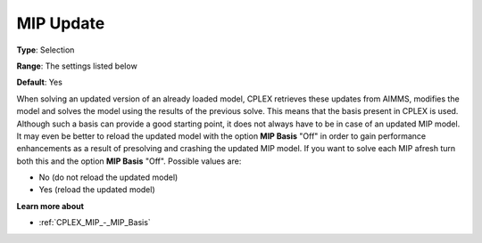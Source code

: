 .. _CPLEX_MIP_-_MIP_Update:


MIP Update
==========



**Type**:	Selection	

**Range**:	The settings listed below	

**Default**:	Yes	



When solving an updated version of an already loaded model, CPLEX retrieves these updates from AIMMS, modifies the model and solves the model using the results of the previous solve. This means that the basis present in CPLEX is used. Although such a basis can provide a good starting point, it does not always have to be in case of an updated MIP model. It may even be better to reload the updated model with the option **MIP Basis**  "Off" in order to gain performance enhancements as a result of presolving and crashing the updated MIP model. If you want to solve each MIP afresh turn both this and the option **MIP Basis**  "Off". Possible values are:



*	No (do not reload the updated model)
*	Yes (reload the updated model)




**Learn more about** 

*	:ref:`CPLEX_MIP_-_MIP_Basis` 



